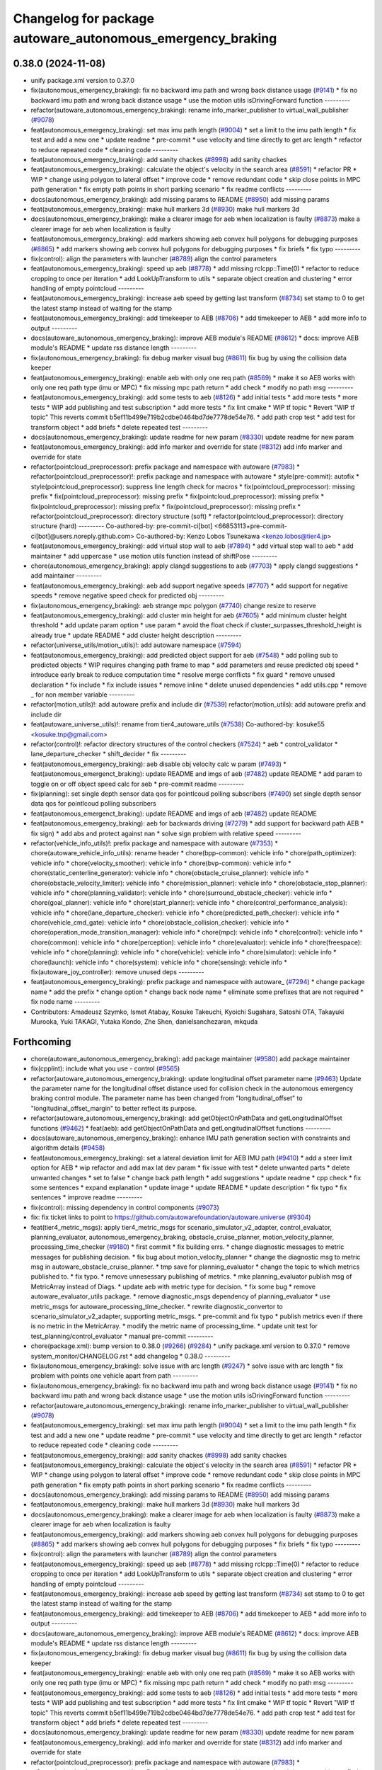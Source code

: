 ^^^^^^^^^^^^^^^^^^^^^^^^^^^^^^^^^^^^^^^^^^^^^^^^^^^^^^^^^^^
Changelog for package autoware_autonomous_emergency_braking
^^^^^^^^^^^^^^^^^^^^^^^^^^^^^^^^^^^^^^^^^^^^^^^^^^^^^^^^^^^

0.38.0 (2024-11-08)
-------------------
* unify package.xml version to 0.37.0
* fix(autonomous_emergency_braking): fix no backward imu path and wrong back distance usage (`#9141 <https://github.com/autowarefoundation/autoware.universe/issues/9141>`_)
  * fix no backward imu path and wrong back distance usage
  * use the motion utils isDrivingForward function
  ---------
* refactor(autoware_autonomous_emergency_braking): rename info_marker_publisher to virtual_wall_publisher (`#9078 <https://github.com/autowarefoundation/autoware.universe/issues/9078>`_)
* feat(autonomous_emergency_braking): set max imu path length (`#9004 <https://github.com/autowarefoundation/autoware.universe/issues/9004>`_)
  * set a limit to the imu path length
  * fix test and add a new one
  * update readme
  * pre-commit
  * use velocity and time directly to get arc length
  * refactor to reduce repeated code
  * cleaning code
  ---------
* feat(autonomous_emergency_braking): add sanity chackes (`#8998 <https://github.com/autowarefoundation/autoware.universe/issues/8998>`_)
  add sanity chackes
* feat(autonomous_emergency_braking): calculate the object's velocity in the search area (`#8591 <https://github.com/autowarefoundation/autoware.universe/issues/8591>`_)
  * refactor PR
  * WIP
  * change using polygon to lateral offset
  * improve code
  * remove redundant code
  * skip close points in MPC path generation
  * fix empty path points in short parking scenario
  * fix readme conflicts
  ---------
* docs(autonomous_emergency_braking): add missing params to README (`#8950 <https://github.com/autowarefoundation/autoware.universe/issues/8950>`_)
  add missing params
* feat(autonomous_emergency_braking): make hull markers 3d (`#8930 <https://github.com/autowarefoundation/autoware.universe/issues/8930>`_)
  make hull markers 3d
* docs(autonomous_emergency_braking): make a clearer image for aeb when localization is faulty (`#8873 <https://github.com/autowarefoundation/autoware.universe/issues/8873>`_)
  make a clearer image for aeb when localization is faulty
* feat(autonomous_emergency_braking): add markers showing aeb convex hull polygons for debugging purposes (`#8865 <https://github.com/autowarefoundation/autoware.universe/issues/8865>`_)
  * add markers showing aeb convex hull polygons for debugging purposes
  * fix briefs
  * fix typo
  ---------
* fix(control): align the parameters with launcher (`#8789 <https://github.com/autowarefoundation/autoware.universe/issues/8789>`_)
  align the control parameters
* feat(autonomous_emergency_braking): speed up aeb (`#8778 <https://github.com/autowarefoundation/autoware.universe/issues/8778>`_)
  * add missing rclcpp::Time(0)
  * refactor to reduce cropping to once per iteration
  * add LookUpTransform to utils
  * separate object creation and clustering
  * error handling of empty pointcloud
  ---------
* feat(autonomous_emergency_braking): increase aeb speed by getting last transform (`#8734 <https://github.com/autowarefoundation/autoware.universe/issues/8734>`_)
  set stamp to 0 to get the latest stamp instead of waiting for the stamp
* feat(autonomous_emergency_braking): add timekeeper to AEB (`#8706 <https://github.com/autowarefoundation/autoware.universe/issues/8706>`_)
  * add timekeeper to AEB
  * add more info to output
  ---------
* docs(autoware_autonomous_emergency_braking): improve AEB module's README (`#8612 <https://github.com/autowarefoundation/autoware.universe/issues/8612>`_)
  * docs: improve AEB module's README
  * update rss distance length
  ---------
* fix(autonomous_emergency_braking): fix debug marker visual bug (`#8611 <https://github.com/autowarefoundation/autoware.universe/issues/8611>`_)
  fix bug by using the collision data keeper
* feat(autonomous_emergency_braking): enable aeb with only one req path (`#8569 <https://github.com/autowarefoundation/autoware.universe/issues/8569>`_)
  * make it so AEB works with only one req path type (imu or MPC)
  * fix missing mpc path return
  * add check
  * modify no path msg
  ---------
* feat(autonomous_emergency_braking): add some tests to aeb (`#8126 <https://github.com/autowarefoundation/autoware.universe/issues/8126>`_)
  * add initial tests
  * add more tests
  * more tests
  * WIP add publishing and test subscription
  * add more tests
  * fix lint cmake
  * WIP tf topic
  * Revert "WIP tf topic"
  This reverts commit b5ef11b499e719b2cdbe0464bd7de7778de54e76.
  * add path crop test
  * add test for transform object
  * add briefs
  * delete repeated test
  ---------
* docs(autonomous_emergency_braking): update readme for new param (`#8330 <https://github.com/autowarefoundation/autoware.universe/issues/8330>`_)
  update readme for new param
* feat(autonomous_emergency_braking): add info marker and override for state (`#8312 <https://github.com/autowarefoundation/autoware.universe/issues/8312>`_)
  add info marker and override for state
* refactor(pointcloud_preprocessor): prefix package and namespace with autoware (`#7983 <https://github.com/autowarefoundation/autoware.universe/issues/7983>`_)
  * refactor(pointcloud_preprocessor)!: prefix package and namespace with autoware
  * style(pre-commit): autofix
  * style(pointcloud_preprocessor): suppress line length check for macros
  * fix(pointcloud_preprocessor): missing prefix
  * fix(pointcloud_preprocessor): missing prefix
  * fix(pointcloud_preprocessor): missing prefix
  * fix(pointcloud_preprocessor): missing prefix
  * fix(pointcloud_preprocessor): missing prefix
  * refactor(pointcloud_preprocessor): directory structure (soft)
  * refactor(pointcloud_preprocessor): directory structure (hard)
  ---------
  Co-authored-by: pre-commit-ci[bot] <66853113+pre-commit-ci[bot]@users.noreply.github.com>
  Co-authored-by: Kenzo Lobos Tsunekawa <kenzo.lobos@tier4.jp>
* feat(autonomous_emergency_braking): add virtual stop wall to aeb (`#7894 <https://github.com/autowarefoundation/autoware.universe/issues/7894>`_)
  * add virtual stop wall to aeb
  * add maintainer
  * add uppercase
  * use motion utils function instead of shiftPose
  ---------
* chore(autonomous_emergency_braking): apply clangd suggestions to aeb (`#7703 <https://github.com/autowarefoundation/autoware.universe/issues/7703>`_)
  * apply clangd suggestions
  * add maintainer
  ---------
* feat(autonomous_emergency_braking): aeb add support negative speeds (`#7707 <https://github.com/autowarefoundation/autoware.universe/issues/7707>`_)
  * add support for negative speeds
  * remove negative speed check for predicted obj
  ---------
* fix(autonomous_emergency_braking): aeb strange mpc polygon (`#7740 <https://github.com/autowarefoundation/autoware.universe/issues/7740>`_)
  change resize to reserve
* feat(autonomous_emergency_braking): add cluster min height for aeb (`#7605 <https://github.com/autowarefoundation/autoware.universe/issues/7605>`_)
  * add minimum cluster height threshold
  * add update param option
  * use param
  * avoid the float check if cluster_surpasses_threshold_height is already true
  * update README
  * add cluster height description
  ---------
* refactor(universe_utils/motion_utils)!: add autoware namespace (`#7594 <https://github.com/autowarefoundation/autoware.universe/issues/7594>`_)
* feat(autonomous_emergency_braking): add predicted object support for aeb (`#7548 <https://github.com/autowarefoundation/autoware.universe/issues/7548>`_)
  * add polling sub to predicted objects
  * WIP requires changing path frame to map
  * add parameters and reuse predicted obj speed
  * introduce early break to reduce computation time
  * resolve merge conflicts
  * fix guard
  * remove unused declaration
  * fix include
  * fix include issues
  * remove inline
  * delete unused dependencies
  * add utils.cpp
  * remove _ for non member variable
  ---------
* refactor(motion_utils)!: add autoware prefix and include dir (`#7539 <https://github.com/autowarefoundation/autoware.universe/issues/7539>`_)
  refactor(motion_utils): add autoware prefix and include dir
* feat(autoware_universe_utils)!: rename from tier4_autoware_utils (`#7538 <https://github.com/autowarefoundation/autoware.universe/issues/7538>`_)
  Co-authored-by: kosuke55 <kosuke.tnp@gmail.com>
* refactor(control)!: refactor directory structures of the control checkers (`#7524 <https://github.com/autowarefoundation/autoware.universe/issues/7524>`_)
  * aeb
  * control_validator
  * lane_departure_checker
  * shift_decider
  * fix
  ---------
* feat(autonomous_emergency_braking): aeb disable obj velocity calc w param (`#7493 <https://github.com/autowarefoundation/autoware.universe/issues/7493>`_)
  * feat(autonomous_emergenct_braking): update README and imgs of aeb (`#7482 <https://github.com/autowarefoundation/autoware.universe/issues/7482>`_)
  update README
  * add param to toggle on or off object speed calc for aeb
  * pre-commit readme
  ---------
* fix(planning): set single depth sensor data qos for pointlcoud polling subscribers (`#7490 <https://github.com/autowarefoundation/autoware.universe/issues/7490>`_)
  set single depth sensor data qos for pointlcoud polling subscribers
* feat(autonomous_emergenct_braking): update README and imgs of aeb (`#7482 <https://github.com/autowarefoundation/autoware.universe/issues/7482>`_)
  update README
* feat(autonomous_emergency_braking): aeb for backwards driving (`#7279 <https://github.com/autowarefoundation/autoware.universe/issues/7279>`_)
  * add support for backward path AEB
  * fix sign)
  * add abs and protect against nan
  * solve sign problem with relative speed
  ---------
* refactor(vehicle_info_utils)!: prefix package and namespace with autoware (`#7353 <https://github.com/autowarefoundation/autoware.universe/issues/7353>`_)
  * chore(autoware_vehicle_info_utils): rename header
  * chore(bpp-common): vehicle info
  * chore(path_optimizer): vehicle info
  * chore(velocity_smoother): vehicle info
  * chore(bvp-common): vehicle info
  * chore(static_centerline_generator): vehicle info
  * chore(obstacle_cruise_planner): vehicle info
  * chore(obstacle_velocity_limiter): vehicle info
  * chore(mission_planner): vehicle info
  * chore(obstacle_stop_planner): vehicle info
  * chore(planning_validator): vehicle info
  * chore(surround_obstacle_checker): vehicle info
  * chore(goal_planner): vehicle info
  * chore(start_planner): vehicle info
  * chore(control_performance_analysis): vehicle info
  * chore(lane_departure_checker): vehicle info
  * chore(predicted_path_checker): vehicle info
  * chore(vehicle_cmd_gate): vehicle info
  * chore(obstacle_collision_checker): vehicle info
  * chore(operation_mode_transition_manager): vehicle info
  * chore(mpc): vehicle info
  * chore(control): vehicle info
  * chore(common): vehicle info
  * chore(perception): vehicle info
  * chore(evaluator): vehicle info
  * chore(freespace): vehicle info
  * chore(planning): vehicle info
  * chore(vehicle): vehicle info
  * chore(simulator): vehicle info
  * chore(launch): vehicle info
  * chore(system): vehicle info
  * chore(sensing): vehicle info
  * fix(autoware_joy_controller): remove unused deps
  ---------
* feat(autonomous_emergency_braking): prefix package and namespace with autoware\_ (`#7294 <https://github.com/autowarefoundation/autoware.universe/issues/7294>`_)
  * change package name
  * add the prefix
  * change option
  * change back node name
  * eliminate some prefixes that are not required
  * fix node name
  ---------
* Contributors: Amadeusz Szymko, Ismet Atabay, Kosuke Takeuchi, Kyoichi Sugahara, Satoshi OTA, Takayuki Murooka, Yuki TAKAGI, Yutaka Kondo, Zhe Shen, danielsanchezaran, mkquda

Forthcoming
-----------
* chore(autoware_autonomous_emergency_braking): add package maintainer (`#9580 <https://github.com/tier4/autoware.universe/issues/9580>`_)
  add package maintainer
* fix(cpplint): include what you use - control (`#9565 <https://github.com/tier4/autoware.universe/issues/9565>`_)
* refactor(autoware_autonomous_emergency_braking): update longitudinal offset parameter name (`#9463 <https://github.com/tier4/autoware.universe/issues/9463>`_)
  Update the parameter name for the longitudinal offset distance used for collision check in the autonomous emergency braking control module. The parameter name has been changed from "longitudinal_offset" to "longitudinal_offset_margin" to better reflect its purpose.
* refactor(autoware_autonomous_emergency_braking): add getObjectOnPathData and getLongitudinalOffset functions (`#9462 <https://github.com/tier4/autoware.universe/issues/9462>`_)
  * feat(aeb): add getObjectOnPathData and getLongitudinalOffset functions
  ---------
* docs(autoware_autonomous_emergency_braking): enhance IMU path generation section with constraints and algorithm details (`#9458 <https://github.com/tier4/autoware.universe/issues/9458>`_)
* feat(autonomous_emergency_braking): set a lateral deviation limit for AEB IMU path (`#9410 <https://github.com/tier4/autoware.universe/issues/9410>`_)
  * add a steer limit option for AEB
  * wip refactor and add max lat dev param
  * fix issue with test
  * delete unwanted parts
  * delete unwanted changes
  * set to false
  * change back path length
  * add suggestions
  * update readme
  * cpp check
  * fix some sentences
  * expand explanation
  * update image
  * update README
  * update description
  * fix typo
  * fix sentences
  * improve readme
  ---------
* fix(control): missing dependency in control components (`#9073 <https://github.com/tier4/autoware.universe/issues/9073>`_)
* fix: fix ticket links to point to https://github.com/autowarefoundation/autoware.universe (`#9304 <https://github.com/tier4/autoware.universe/issues/9304>`_)
* feat(tier4_metric_msgs): apply tier4_metric_msgs for scenario_simulator_v2_adapter, control_evaluator, planning_evaluator, autonomous_emergency_braking, obstacle_cruise_planner, motion_velocity_planner, processing_time_checker (`#9180 <https://github.com/tier4/autoware.universe/issues/9180>`_)
  * first commit
  * fix building errs.
  * change diagnostic messages to metric messages for publishing decision.
  * fix bug about motion_velocity_planner
  * change the diagnostic msg to metric msg in autoware_obstacle_cruise_planner.
  * tmp save for planning_evaluator
  * change the topic to which metrics published to.
  * fix typo.
  * remove unnesessary publishing of metrics.
  * mke planning_evaluator publish msg of MetricArray instead of Diags.
  * update aeb with metric type for decision.
  * fix some bug
  * remove autoware_evaluator_utils package.
  * remove diagnostic_msgs dependency of planning_evaluator
  * use metric_msgs for autoware_processing_time_checker.
  * rewrite diagnostic_convertor to scenario_simulator_v2_adapter, supporting metric_msgs.
  * pre-commit and fix typo
  * publish metrics even if there is no metric in the MetricArray.
  * modify the metric name of processing_time.
  * update unit test for test_planning/control_evaluator
  * manual pre-commit
  ---------
* chore(package.xml): bump version to 0.38.0 (`#9266 <https://github.com/tier4/autoware.universe/issues/9266>`_) (`#9284 <https://github.com/tier4/autoware.universe/issues/9284>`_)
  * unify package.xml version to 0.37.0
  * remove system_monitor/CHANGELOG.rst
  * add changelog
  * 0.38.0
  ---------
* fix(autonomous_emergency_braking): solve issue with arc length (`#9247 <https://github.com/tier4/autoware.universe/issues/9247>`_)
  * solve issue with arc length
  * fix problem with points one vehicle apart from path
  ---------
* fix(autonomous_emergency_braking): fix no backward imu path and wrong back distance usage (`#9141 <https://github.com/tier4/autoware.universe/issues/9141>`_)
  * fix no backward imu path and wrong back distance usage
  * use the motion utils isDrivingForward function
  ---------
* refactor(autoware_autonomous_emergency_braking): rename info_marker_publisher to virtual_wall_publisher (`#9078 <https://github.com/tier4/autoware.universe/issues/9078>`_)
* feat(autonomous_emergency_braking): set max imu path length (`#9004 <https://github.com/tier4/autoware.universe/issues/9004>`_)
  * set a limit to the imu path length
  * fix test and add a new one
  * update readme
  * pre-commit
  * use velocity and time directly to get arc length
  * refactor to reduce repeated code
  * cleaning code
  ---------
* feat(autonomous_emergency_braking): add sanity chackes (`#8998 <https://github.com/tier4/autoware.universe/issues/8998>`_)
  add sanity chackes
* feat(autonomous_emergency_braking): calculate the object's velocity in the search area (`#8591 <https://github.com/tier4/autoware.universe/issues/8591>`_)
  * refactor PR
  * WIP
  * change using polygon to lateral offset
  * improve code
  * remove redundant code
  * skip close points in MPC path generation
  * fix empty path points in short parking scenario
  * fix readme conflicts
  ---------
* docs(autonomous_emergency_braking): add missing params to README (`#8950 <https://github.com/tier4/autoware.universe/issues/8950>`_)
  add missing params
* feat(autonomous_emergency_braking): make hull markers 3d (`#8930 <https://github.com/tier4/autoware.universe/issues/8930>`_)
  make hull markers 3d
* docs(autonomous_emergency_braking): make a clearer image for aeb when localization is faulty (`#8873 <https://github.com/tier4/autoware.universe/issues/8873>`_)
  make a clearer image for aeb when localization is faulty
* feat(autonomous_emergency_braking): add markers showing aeb convex hull polygons for debugging purposes (`#8865 <https://github.com/tier4/autoware.universe/issues/8865>`_)
  * add markers showing aeb convex hull polygons for debugging purposes
  * fix briefs
  * fix typo
  ---------
* fix(control): align the parameters with launcher (`#8789 <https://github.com/tier4/autoware.universe/issues/8789>`_)
  align the control parameters
* feat(autonomous_emergency_braking): speed up aeb (`#8778 <https://github.com/tier4/autoware.universe/issues/8778>`_)
  * add missing rclcpp::Time(0)
  * refactor to reduce cropping to once per iteration
  * add LookUpTransform to utils
  * separate object creation and clustering
  * error handling of empty pointcloud
  ---------
* feat(autonomous_emergency_braking): increase aeb speed by getting last transform (`#8734 <https://github.com/tier4/autoware.universe/issues/8734>`_)
  set stamp to 0 to get the latest stamp instead of waiting for the stamp
* feat(autonomous_emergency_braking): add timekeeper to AEB (`#8706 <https://github.com/tier4/autoware.universe/issues/8706>`_)
  * add timekeeper to AEB
  * add more info to output
  ---------
* docs(autoware_autonomous_emergency_braking): improve AEB module's README (`#8612 <https://github.com/tier4/autoware.universe/issues/8612>`_)
  * docs: improve AEB module's README
  * update rss distance length
  ---------
* fix(autonomous_emergency_braking): fix debug marker visual bug (`#8611 <https://github.com/tier4/autoware.universe/issues/8611>`_)
  fix bug by using the collision data keeper
* feat(autonomous_emergency_braking): enable aeb with only one req path (`#8569 <https://github.com/tier4/autoware.universe/issues/8569>`_)
  * make it so AEB works with only one req path type (imu or MPC)
  * fix missing mpc path return
  * add check
  * modify no path msg
  ---------
* feat(autonomous_emergency_braking): add some tests to aeb (`#8126 <https://github.com/tier4/autoware.universe/issues/8126>`_)
  * add initial tests
  * add more tests
  * more tests
  * WIP add publishing and test subscription
  * add more tests
  * fix lint cmake
  * WIP tf topic
  * Revert "WIP tf topic"
  This reverts commit b5ef11b499e719b2cdbe0464bd7de7778de54e76.
  * add path crop test
  * add test for transform object
  * add briefs
  * delete repeated test
  ---------
* docs(autonomous_emergency_braking): update readme for new param (`#8330 <https://github.com/tier4/autoware.universe/issues/8330>`_)
  update readme for new param
* feat(autonomous_emergency_braking): add info marker and override for state (`#8312 <https://github.com/tier4/autoware.universe/issues/8312>`_)
  add info marker and override for state
* refactor(pointcloud_preprocessor): prefix package and namespace with autoware (`#7983 <https://github.com/tier4/autoware.universe/issues/7983>`_)
  * refactor(pointcloud_preprocessor)!: prefix package and namespace with autoware
  * style(pre-commit): autofix
  * style(pointcloud_preprocessor): suppress line length check for macros
  * fix(pointcloud_preprocessor): missing prefix
  * fix(pointcloud_preprocessor): missing prefix
  * fix(pointcloud_preprocessor): missing prefix
  * fix(pointcloud_preprocessor): missing prefix
  * fix(pointcloud_preprocessor): missing prefix
  * refactor(pointcloud_preprocessor): directory structure (soft)
  * refactor(pointcloud_preprocessor): directory structure (hard)
  ---------
  Co-authored-by: pre-commit-ci[bot] <66853113+pre-commit-ci[bot]@users.noreply.github.com>
  Co-authored-by: Kenzo Lobos Tsunekawa <kenzo.lobos@tier4.jp>
* feat(autonomous_emergency_braking): add virtual stop wall to aeb (`#7894 <https://github.com/tier4/autoware.universe/issues/7894>`_)
  * add virtual stop wall to aeb
  * add maintainer
  * add uppercase
  * use motion utils function instead of shiftPose
  ---------
* chore(autonomous_emergency_braking): apply clangd suggestions to aeb (`#7703 <https://github.com/tier4/autoware.universe/issues/7703>`_)
  * apply clangd suggestions
  * add maintainer
  ---------
* feat(autonomous_emergency_braking): aeb add support negative speeds (`#7707 <https://github.com/tier4/autoware.universe/issues/7707>`_)
  * add support for negative speeds
  * remove negative speed check for predicted obj
  ---------
* fix(autonomous_emergency_braking): aeb strange mpc polygon (`#7740 <https://github.com/tier4/autoware.universe/issues/7740>`_)
  change resize to reserve
* feat(autonomous_emergency_braking): add cluster min height for aeb (`#7605 <https://github.com/tier4/autoware.universe/issues/7605>`_)
  * add minimum cluster height threshold
  * add update param option
  * use param
  * avoid the float check if cluster_surpasses_threshold_height is already true
  * update README
  * add cluster height description
  ---------
* refactor(universe_utils/motion_utils)!: add autoware namespace (`#7594 <https://github.com/tier4/autoware.universe/issues/7594>`_)
* feat(autonomous_emergency_braking): add predicted object support for aeb (`#7548 <https://github.com/tier4/autoware.universe/issues/7548>`_)
  * add polling sub to predicted objects
  * WIP requires changing path frame to map
  * add parameters and reuse predicted obj speed
  * introduce early break to reduce computation time
  * resolve merge conflicts
  * fix guard
  * remove unused declaration
  * fix include
  * fix include issues
  * remove inline
  * delete unused dependencies
  * add utils.cpp
  * remove _ for non member variable
  ---------
* refactor(motion_utils)!: add autoware prefix and include dir (`#7539 <https://github.com/tier4/autoware.universe/issues/7539>`_)
  refactor(motion_utils): add autoware prefix and include dir
* feat(autoware_universe_utils)!: rename from tier4_autoware_utils (`#7538 <https://github.com/tier4/autoware.universe/issues/7538>`_)
  Co-authored-by: kosuke55 <kosuke.tnp@gmail.com>
* refactor(control)!: refactor directory structures of the control checkers (`#7524 <https://github.com/tier4/autoware.universe/issues/7524>`_)
  * aeb
  * control_validator
  * lane_departure_checker
  * shift_decider
  * fix
  ---------
* feat(autonomous_emergency_braking): aeb disable obj velocity calc w param (`#7493 <https://github.com/tier4/autoware.universe/issues/7493>`_)
  * feat(autonomous_emergenct_braking): update README and imgs of aeb (`#7482 <https://github.com/tier4/autoware.universe/issues/7482>`_)
  update README
  * add param to toggle on or off object speed calc for aeb
  * pre-commit readme
  ---------
* fix(planning): set single depth sensor data qos for pointlcoud polling subscribers (`#7490 <https://github.com/tier4/autoware.universe/issues/7490>`_)
  set single depth sensor data qos for pointlcoud polling subscribers
* feat(autonomous_emergenct_braking): update README and imgs of aeb (`#7482 <https://github.com/tier4/autoware.universe/issues/7482>`_)
  update README
* feat(autonomous_emergency_braking): aeb for backwards driving (`#7279 <https://github.com/tier4/autoware.universe/issues/7279>`_)
  * add support for backward path AEB
  * fix sign)
  * add abs and protect against nan
  * solve sign problem with relative speed
  ---------
* refactor(vehicle_info_utils)!: prefix package and namespace with autoware (`#7353 <https://github.com/tier4/autoware.universe/issues/7353>`_)
  * chore(autoware_vehicle_info_utils): rename header
  * chore(bpp-common): vehicle info
  * chore(path_optimizer): vehicle info
  * chore(velocity_smoother): vehicle info
  * chore(bvp-common): vehicle info
  * chore(static_centerline_generator): vehicle info
  * chore(obstacle_cruise_planner): vehicle info
  * chore(obstacle_velocity_limiter): vehicle info
  * chore(mission_planner): vehicle info
  * chore(obstacle_stop_planner): vehicle info
  * chore(planning_validator): vehicle info
  * chore(surround_obstacle_checker): vehicle info
  * chore(goal_planner): vehicle info
  * chore(start_planner): vehicle info
  * chore(control_performance_analysis): vehicle info
  * chore(lane_departure_checker): vehicle info
  * chore(predicted_path_checker): vehicle info
  * chore(vehicle_cmd_gate): vehicle info
  * chore(obstacle_collision_checker): vehicle info
  * chore(operation_mode_transition_manager): vehicle info
  * chore(mpc): vehicle info
  * chore(control): vehicle info
  * chore(common): vehicle info
  * chore(perception): vehicle info
  * chore(evaluator): vehicle info
  * chore(freespace): vehicle info
  * chore(planning): vehicle info
  * chore(vehicle): vehicle info
  * chore(simulator): vehicle info
  * chore(launch): vehicle info
  * chore(system): vehicle info
  * chore(sensing): vehicle info
  * fix(autoware_joy_controller): remove unused deps
  ---------
* feat(autonomous_emergency_braking): prefix package and namespace with autoware\_ (`#7294 <https://github.com/tier4/autoware.universe/issues/7294>`_)
  * change package name
  * add the prefix
  * change option
  * change back node name
  * eliminate some prefixes that are not required
  * fix node name
  ---------
* Contributors: Amadeusz Szymko, Esteve Fernandez, Ismet Atabay, Kem (TiankuiXian), Kosuke Takeuchi, Kyoichi Sugahara, M. Fatih Cırıt, Satoshi OTA, Takayuki Murooka, Yuki TAKAGI, Yutaka Kondo, Zhe Shen, danielsanchezaran, mkquda, ぐるぐる

0.26.0 (2024-04-03)
-------------------
